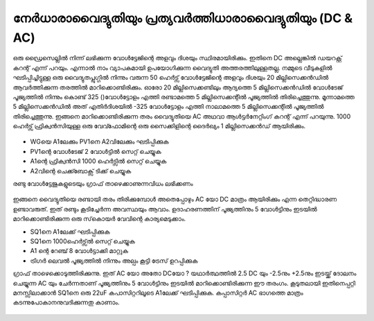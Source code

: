..  UNTRANSLATED

നേർധാരാവൈദ്യുതിയും പ്രത്യവർത്തിധാരാവൈദ്യുതിയും (DC & AC) 
------------------------------------------------------

ഒരു ഡ്രൈസെല്ലിൽ നിന്ന് ലഭിക്കുന്ന വോൾട്ടേജിന്റെ അളവും ദിശയും  സ്ഥിരമായിരിക്കും. ഇതിനെ DC അല്ലെങ്കിൽ ഡയറക്റ്റ് കറന്റ് എന്ന് പറയും. എന്നാൽ നാം വ്യാപകമായി ഉപയോഗിക്കുന്ന വൈദ്യുതി അത്തരത്തിലുള്ളതല്ല. നമ്മുടെ വീടുകളിൽ ഘടിപ്പിച്ചിട്ടുള്ള ഒരു വൈദ്യുതപ്ലുഗ്ഗിൽ നിന്നും വരുന്ന 50 ഹെർട്സ് വോൾട്ടേജിന്റെ അളവും ദിശയും 20 മില്ലിസെക്കൻഡിൽ ആവർത്തിക്കുന്ന തരത്തിൽ മാറിക്കൊണ്ടിരിക്കും. ഓരോ 20 മില്ലിസെക്കണ്ടിലും ആദ്യത്തെ 5 മില്ലിസെക്കൻഡിൽ വോൾടേജ് പൂജ്യത്തിൽ നിന്നും കൊണ്ട്  325 ()വോൾട്ടോളം എത്തി രണ്ടാമത്തെ 5 മില്ലിസെക്കന്റിൽ പൂജ്യത്തിൽ തിരിച്ചെത്തുന്നു. മൂന്നാമത്തെ 5 മില്ലിസെക്കൻഡിൽ അത് എതിർദിശയിൽ  -325 വോൾട്ടോളം എത്തി നാലാമത്തെ 5 മില്ലിസെക്കന്റിൽ പൂജ്യത്തിൽ തിരിച്ചെത്തുന്നു. ഇങ്ങനെ മാറിക്കൊണ്ടിരിക്കുന്ന തരം വൈദ്യുതിയെ AC അഥവാ ആൾട്ടർനേറ്റിംഗ് കറന്റ് എന്ന് പറയുന്നു. 1000 ഹെർട്സ് ഫ്രിക്വൻസിയുള്ള ഒരു വേവ്ഫോമിന്റെ ഒരു സൈക്കിളിന്റെ ദൈർഖ്യം 1 മില്ലിസെക്കൻഡ് ആയിരിക്കും.

 .. image:: schematics/ac-dc.svg
	   :width: 300px

- WGയെ A1ലേക്കും  PV1നെ  A2വിലേക്കും  ഘടിപ്പിക്കുക 
-  PV1ന്റെ വോൾടേജ് 2  വോൾട്ടിൽ സെറ്റ് ചെയ്യുക 
-  A1ന്റെ  ഫ്രിക്വൻസി 1000 ഹെർട്സിൽ സെറ്റ് ചെയ്യുക 
- A2വിന്റെ ചെക്ക്ബോക്സ്  ടിക്ക് ചെയ്യുക 

രണ്ടു വോൾട്ടേജുകളുടെയും ഗ്രാഫ് താഴെക്കാണുന്നവിധം ലഭിക്കണം 

 .. image:: pics/ac-dc-screen.png
            :width: 600px

ഇങ്ങനെ വൈദ്യുതിയെ രണ്ടായി തരം തിരിക്കുമ്പോൾ അതെപ്പോഴും AC യോ DC മാത്രം ആയിരിക്കും എന്ന തെറ്റിദ്ധാരണ ഉണ്ടാവരുത്. ഇത് രണ്ടും കൂടിച്ചേർന്ന അവസ്ഥയും ആവാം. ഉദാഹരണത്തിന്  പൂജ്യത്തിനും 5 വോൾട്ടിനും ഇടയിൽ മാറിക്കൊണ്ടിരിക്കുന്ന ഒരു സ്‌കൊയർ വേവിന്റെ കാര്യമെടുക്കാം.

- SQ1നെ A1ലേക്ക്  ഘടിപ്പിക്കുക 
- SQ1നെ 1000ഹെർട്സ്ൽ  സെറ്റ് ചെയ്യുക 
- A1 ന്റെ റേഞ്ച് 8 വോൾട്ടാക്കി മാറ്റുക 
- ട്രിഗർ ലെവൽ പൂജ്യത്തിൽ നിന്നും അല്പം കൂട്ടി ട്രേസ് ഉറപ്പിക്കുക 

ഗ്രാഫ് താഴെക്കൊടുത്തിരിക്കുന്നു. ഇത്   AC യോ അതോ DCയോ ? യഥാർത്ഥത്തിൽ 2.5 DC യും -2.5നും  +2.5നും ഇടയ്ക്ക്  ദോലനം ചെയ്യുന്ന AC യും ചേർന്നതാണ്  പൂജ്യത്തിനും 5 വോൾട്ടിനും ഇടയിൽ മാറിക്കൊണ്ടിരിക്കുന്ന ഈ തരംഗം. കൂടുതലായി ഇതിനെപ്പറ്റി മനസ്സിലാക്കാൻ SQ1നെ ഒരു 22uF കപാസിറ്ററിലൂടെ A1ലേക്ക്  ഘടിപ്പിക്കുക. കപ്പാസിറ്റർ AC ഭാഗത്തെ മാത്രം കടന്നുപോകാനനുവദിക്കുന്നതു കാണാം. 

 .. image:: pics/sqr-wave-screen.png
	   :width: 600px
 

